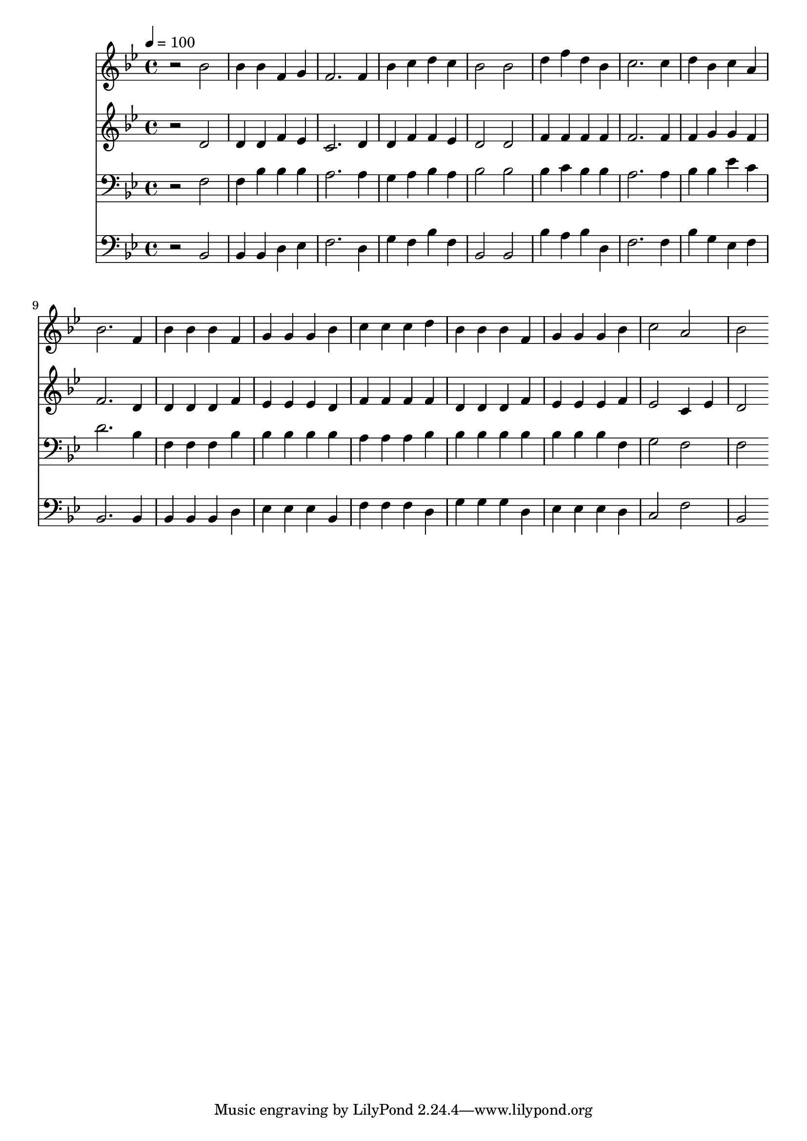 % Lily was here -- automatically converted by c:/Program Files (x86)/LilyPond/usr/bin/midi2ly.py from mid/366.mid
\version "2.14.0"

\layout {
  \context {
    \Voice
    \remove "Note_heads_engraver"
    \consists "Completion_heads_engraver"
    \remove "Rest_engraver"
    \consists "Completion_rest_engraver"
  }
}

trackAchannelA = {


  \key bes \major
    
  \time 4/4 
  

  \key bes \major
  
  \tempo 4 = 100 
  
}

trackA = <<
  \context Voice = voiceA \trackAchannelA
>>


trackBchannelB = \relative c {
  r2 bes'' 
  | % 2
  bes4 bes f g 
  | % 3
  f2. f4 
  | % 4
  bes c d c 
  | % 5
  bes2 bes 
  | % 6
  d4 f d bes 
  | % 7
  c2. c4 
  | % 8
  d bes c a 
  | % 9
  bes2. f4 
  | % 10
  bes bes bes f 
  | % 11
  g g g bes 
  | % 12
  c c c d 
  | % 13
  bes bes bes f 
  | % 14
  g g g bes 
  | % 15
  c2 a 
  | % 16
  bes 
}

trackB = <<
  \context Voice = voiceA \trackBchannelB
>>


trackCchannelB = \relative c {
  r2 d' 
  | % 2
  d4 d f ees 
  | % 3
  c2. d4 
  | % 4
  d f f ees 
  | % 5
  d2 d 
  | % 6
  f4 f f f 
  | % 7
  f2. f4 
  | % 8
  f g g f 
  | % 9
  f2. d4 
  | % 10
  d d d f 
  | % 11
  ees ees ees d 
  | % 12
  f f f f 
  | % 13
  d d d f 
  | % 14
  ees ees ees f 
  | % 15
  ees2 c4 ees 
  | % 16
  d2 
}

trackC = <<
  \context Voice = voiceA \trackCchannelB
>>


trackDchannelB = \relative c {
  r2 f 
  | % 2
  f4 bes bes bes 
  | % 3
  a2. a4 
  | % 4
  g a bes a 
  | % 5
  bes2 bes 
  | % 6
  bes4 c bes bes 
  | % 7
  a2. a4 
  | % 8
  bes bes ees c 
  | % 9
  d2. bes4 
  | % 10
  f f f bes 
  | % 11
  bes bes bes bes 
  | % 12
  a a a bes 
  | % 13
  bes bes bes bes 
  | % 14
  bes bes bes f 
  | % 15
  g2 f 
  | % 16
  f 
}

trackD = <<

  \clef bass
  
  \context Voice = voiceA \trackDchannelB
>>


trackEchannelB = \relative c {
  r2 bes 
  | % 2
  bes4 bes d ees 
  | % 3
  f2. d4 
  | % 4
  g f bes f 
  | % 5
  bes,2 bes 
  | % 6
  bes'4 a bes d, 
  | % 7
  f2. f4 
  | % 8
  bes g ees f 
  | % 9
  bes,2. bes4 
  | % 10
  bes bes bes d 
  | % 11
  ees ees ees bes 
  | % 12
  f' f f d 
  | % 13
  g g g d 
  | % 14
  ees ees ees d 
  | % 15
  c2 f 
  | % 16
  bes, 
}

trackE = <<

  \clef bass
  
  \context Voice = voiceA \trackEchannelB
>>


\score {
  <<
    \context Staff=trackB \trackA
    \context Staff=trackB \trackB
    \context Staff=trackC \trackA
    \context Staff=trackC \trackC
    \context Staff=trackD \trackA
    \context Staff=trackD \trackD
    \context Staff=trackE \trackA
    \context Staff=trackE \trackE
  >>
  \layout {}
  \midi {}
}
